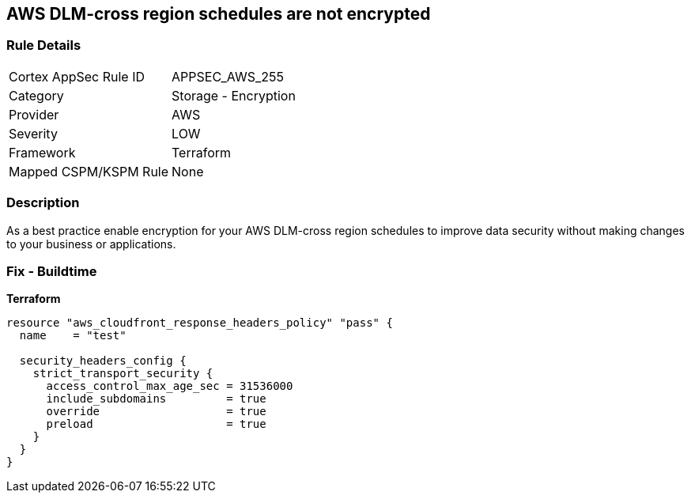 == AWS DLM-cross region schedules are not encrypted


=== Rule Details

[cols="1,2"]
|===
|Cortex AppSec Rule ID |APPSEC_AWS_255
|Category |Storage - Encryption
|Provider |AWS
|Severity |LOW
|Framework |Terraform
|Mapped CSPM/KSPM Rule |None
|===


=== Description

As a best practice enable encryption for your AWS DLM-cross region schedules to improve data security without making changes to your business or applications.

=== Fix - Buildtime


*Terraform* 




[source,go]
----
resource "aws_cloudfront_response_headers_policy" "pass" {
  name    = "test"

  security_headers_config {
    strict_transport_security {
      access_control_max_age_sec = 31536000
      include_subdomains         = true
      override                   = true
      preload                    = true
    }
  }
}
----
